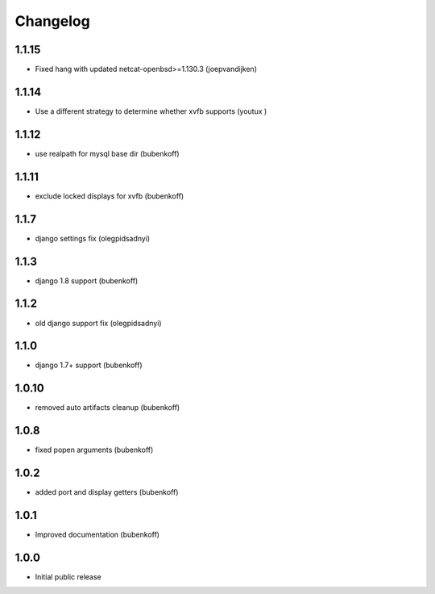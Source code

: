 Changelog
=========

1.1.15
------

- Fixed hang with updated netcat-openbsd>=1.130.3 (joepvandijken)


1.1.14
------

- Use a different strategy to determine whether xvfb supports (youtux )


1.1.12
------

- use realpath for mysql base dir (bubenkoff)


1.1.11
------

- exclude locked displays for xvfb (bubenkoff)


1.1.7
-----

- django settings fix (olegpidsadnyi)


1.1.3
-----

- django 1.8 support (bubenkoff)


1.1.2
-----

- old django support fix (olegpidsadnyi)


1.1.0
-----

- django 1.7+ support (bubenkoff)


1.0.10
------

- removed auto artifacts cleanup (bubenkoff)


1.0.8
-----

- fixed popen arguments (bubenkoff)


1.0.2
-----

- added port and display getters (bubenkoff)


1.0.1
-----

- Improved documentation (bubenkoff)


1.0.0
-----

- Initial public release
